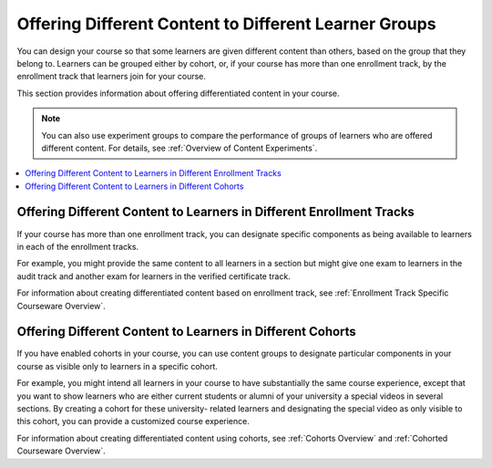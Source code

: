 .. _Differentiated Content Overview:

#######################################################
Offering Different Content to Different Learner Groups
#######################################################

You can design your course so that some learners are given different content
than others, based on the group that they belong to. Learners can be grouped
either by cohort, or, if your course has more than one enrollment track, by the
enrollment track that learners join for your course.

This section provides information about offering differentiated content in
your course.

.. note:: You can also use experiment groups to compare the performance of
   groups of learners who are offered different content. For details, see
   :ref:`Overview of Content Experiments`.

.. contents::
  :local:
  :depth: 1

*********************************************************************
Offering Different Content to Learners in Different Enrollment Tracks
*********************************************************************

If your course has more than one enrollment track, you can designate specific
components as being available to learners in each of the enrollment tracks.

For example, you might provide the same content to all learners in a section
but might give one exam to learners in the audit track and another exam for
learners in the verified certificate track.

For information about creating differentiated content based on enrollment
track, see :ref:`Enrollment Track Specific Courseware Overview`.


***********************************************************
Offering Different Content to Learners in Different Cohorts
***********************************************************

If you have enabled cohorts in your course, you can use content groups to
designate particular components in your course as visible only to learners in
a specific cohort.

For example, you might intend all learners in your course to have
substantially the same course experience, except that you want to show
learners who are either current students or alumni of your university a
special videos in several sections. By creating a cohort for these university-
related learners and designating the special video as only visible to this
cohort, you can provide a customized course experience.

For information about creating differentiated content using cohorts, see
:ref:`Cohorts Overview` and :ref:`Cohorted Courseware Overview`.








